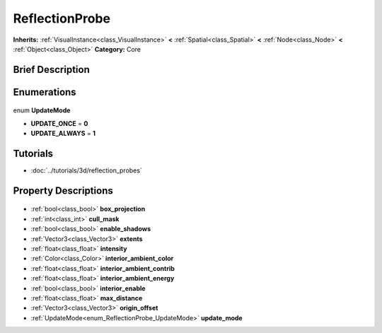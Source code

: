 .. Generated automatically by doc/tools/makerst.py in Godot's source tree.
.. DO NOT EDIT THIS FILE, but the ReflectionProbe.xml source instead.
.. The source is found in doc/classes or modules/<name>/doc_classes.

.. _class_ReflectionProbe:

ReflectionProbe
===============

**Inherits:** :ref:`VisualInstance<class_VisualInstance>` **<** :ref:`Spatial<class_Spatial>` **<** :ref:`Node<class_Node>` **<** :ref:`Object<class_Object>`
**Category:** Core

Brief Description
-----------------



Enumerations
------------

  .. _enum_ReflectionProbe_UpdateMode:

enum **UpdateMode**

- **UPDATE_ONCE** = **0**
- **UPDATE_ALWAYS** = **1**


Tutorials
---------

- :doc:`../tutorials/3d/reflection_probes`

Property Descriptions
---------------------

  .. _class_ReflectionProbe_box_projection:

- :ref:`bool<class_bool>` **box_projection**

  .. _class_ReflectionProbe_cull_mask:

- :ref:`int<class_int>` **cull_mask**

  .. _class_ReflectionProbe_enable_shadows:

- :ref:`bool<class_bool>` **enable_shadows**

  .. _class_ReflectionProbe_extents:

- :ref:`Vector3<class_Vector3>` **extents**

  .. _class_ReflectionProbe_intensity:

- :ref:`float<class_float>` **intensity**

  .. _class_ReflectionProbe_interior_ambient_color:

- :ref:`Color<class_Color>` **interior_ambient_color**

  .. _class_ReflectionProbe_interior_ambient_contrib:

- :ref:`float<class_float>` **interior_ambient_contrib**

  .. _class_ReflectionProbe_interior_ambient_energy:

- :ref:`float<class_float>` **interior_ambient_energy**

  .. _class_ReflectionProbe_interior_enable:

- :ref:`bool<class_bool>` **interior_enable**

  .. _class_ReflectionProbe_max_distance:

- :ref:`float<class_float>` **max_distance**

  .. _class_ReflectionProbe_origin_offset:

- :ref:`Vector3<class_Vector3>` **origin_offset**

  .. _class_ReflectionProbe_update_mode:

- :ref:`UpdateMode<enum_ReflectionProbe_UpdateMode>` **update_mode**


